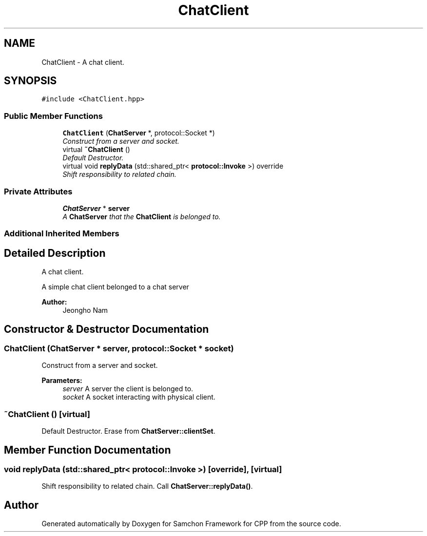 .TH "ChatClient" 3 "Mon Oct 26 2015" "Version 1.0.0" "Samchon Framework for CPP" \" -*- nroff -*-
.ad l
.nh
.SH NAME
ChatClient \- A chat client\&.  

.SH SYNOPSIS
.br
.PP
.PP
\fC#include <ChatClient\&.hpp>\fP
.SS "Public Member Functions"

.in +1c
.ti -1c
.RI "\fBChatClient\fP (\fBChatServer\fP *, protocol::Socket *)"
.br
.RI "\fIConstruct from a server and socket\&. \fP"
.ti -1c
.RI "virtual \fB~ChatClient\fP ()"
.br
.RI "\fIDefault Destructor\&. \fP"
.ti -1c
.RI "virtual void \fBreplyData\fP (std::shared_ptr< \fBprotocol::Invoke\fP >) override"
.br
.RI "\fIShift responsibility to related chain\&. \fP"
.in -1c
.SS "Private Attributes"

.in +1c
.ti -1c
.RI "\fBChatServer\fP * \fBserver\fP"
.br
.RI "\fIA \fBChatServer\fP that the \fBChatClient\fP is belonged to\&. \fP"
.in -1c
.SS "Additional Inherited Members"
.SH "Detailed Description"
.PP 
A chat client\&. 

A simple chat client belonged to a chat server
.PP
 
.PP
\fBAuthor:\fP
.RS 4
Jeongho Nam 
.RE
.PP

.SH "Constructor & Destructor Documentation"
.PP 
.SS "\fBChatClient\fP (\fBChatServer\fP * server, protocol::Socket * socket)"

.PP
Construct from a server and socket\&. 
.PP
\fBParameters:\fP
.RS 4
\fIserver\fP A server the client is belonged to\&. 
.br
\fIsocket\fP A socket interacting with physical client\&. 
.RE
.PP

.SS "~\fBChatClient\fP ()\fC [virtual]\fP"

.PP
Default Destructor\&. Erase from \fBChatServer::clientSet\fP\&. 
.SH "Member Function Documentation"
.PP 
.SS "void replyData (std::shared_ptr< \fBprotocol::Invoke\fP >)\fC [override]\fP, \fC [virtual]\fP"

.PP
Shift responsibility to related chain\&. Call \fBChatServer::replyData()\fP\&. 

.SH "Author"
.PP 
Generated automatically by Doxygen for Samchon Framework for CPP from the source code\&.
